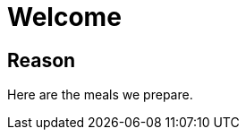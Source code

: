 = Welcome
:experimental:
:hardbreaks-option:
:imagesdir: /images
:icons: font

== Reason

Here are the meals we prepare.
